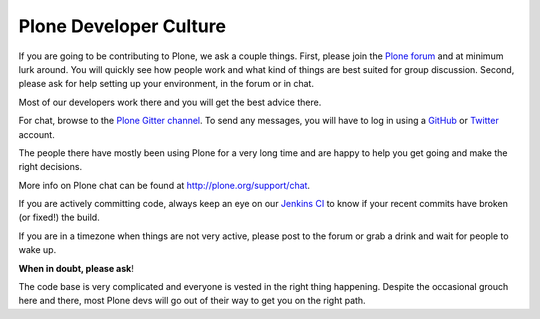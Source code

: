 .. -*- coding: utf-8 -*-

=======================
Plone Developer Culture
=======================

If you are going to be contributing to Plone, we ask a couple things.
First, please join the `Plone forum <https://community.plone.org>`_ and at minimum lurk around.
You will quickly see how people work and what kind of things are best suited for group discussion.
Second, please ask for help setting up your environment, in the forum or in chat.

Most of our developers work there and you will get the best advice there.

For chat, browse to the `Plone Gitter channel <https://gitter.im/plone/public/>`_.
To send any messages, you will have to log in using a `GitHub <https://GitHub.com>`_ or `Twitter <https://Twitter.com>`_ account.

The people there have mostly been using Plone for a very long time and are happy to help you get going and make the right decisions.

More info on Plone chat can be found at http://plone.org/support/chat.

If you are actively committing code, always keep an eye on our `Jenkins CI <https://jenkins.plone.org/>`_ to know if your recent commits have broken (or fixed!) the build.

If you are in a timezone when things are not very active, please post to the forum or grab a drink and wait for people to wake up.

**When in doubt, please ask**!

The code base is very complicated and everyone is vested in the right thing happening.
Despite the occasional grouch here and there, most Plone devs will go out of their way to get you on the right path.
